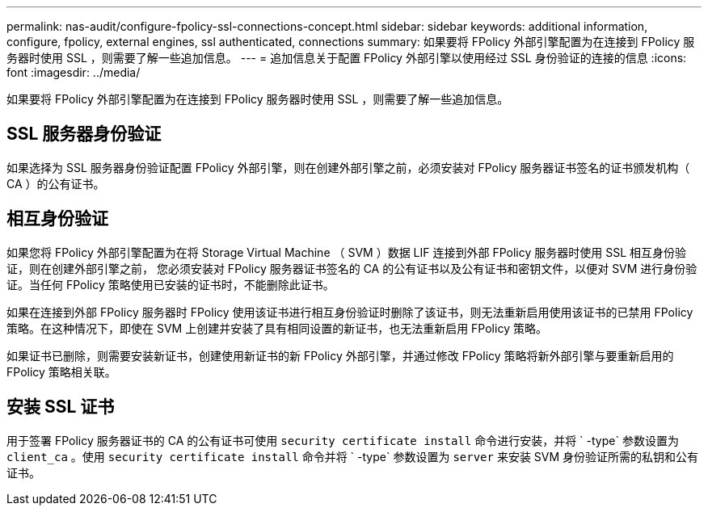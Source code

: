 ---
permalink: nas-audit/configure-fpolicy-ssl-connections-concept.html 
sidebar: sidebar 
keywords: additional information, configure, fpolicy, external engines, ssl authenticated, connections 
summary: 如果要将 FPolicy 外部引擎配置为在连接到 FPolicy 服务器时使用 SSL ，则需要了解一些追加信息。 
---
= 追加信息关于配置 FPolicy 外部引擎以使用经过 SSL 身份验证的连接的信息
:icons: font
:imagesdir: ../media/


[role="lead"]
如果要将 FPolicy 外部引擎配置为在连接到 FPolicy 服务器时使用 SSL ，则需要了解一些追加信息。



== SSL 服务器身份验证

如果选择为 SSL 服务器身份验证配置 FPolicy 外部引擎，则在创建外部引擎之前，必须安装对 FPolicy 服务器证书签名的证书颁发机构（ CA ）的公有证书。



== 相互身份验证

如果您将 FPolicy 外部引擎配置为在将 Storage Virtual Machine （ SVM ）数据 LIF 连接到外部 FPolicy 服务器时使用 SSL 相互身份验证，则在创建外部引擎之前， 您必须安装对 FPolicy 服务器证书签名的 CA 的公有证书以及公有证书和密钥文件，以便对 SVM 进行身份验证。当任何 FPolicy 策略使用已安装的证书时，不能删除此证书。

如果在连接到外部 FPolicy 服务器时 FPolicy 使用该证书进行相互身份验证时删除了该证书，则无法重新启用使用该证书的已禁用 FPolicy 策略。在这种情况下，即使在 SVM 上创建并安装了具有相同设置的新证书，也无法重新启用 FPolicy 策略。

如果证书已删除，则需要安装新证书，创建使用新证书的新 FPolicy 外部引擎，并通过修改 FPolicy 策略将新外部引擎与要重新启用的 FPolicy 策略相关联。



== 安装 SSL 证书

用于签署 FPolicy 服务器证书的 CA 的公有证书可使用 `security certificate install` 命令进行安装，并将 ` -type` 参数设置为 `client_ca` 。使用 `security certificate install` 命令并将 ` -type` 参数设置为 `server` 来安装 SVM 身份验证所需的私钥和公有证书。
